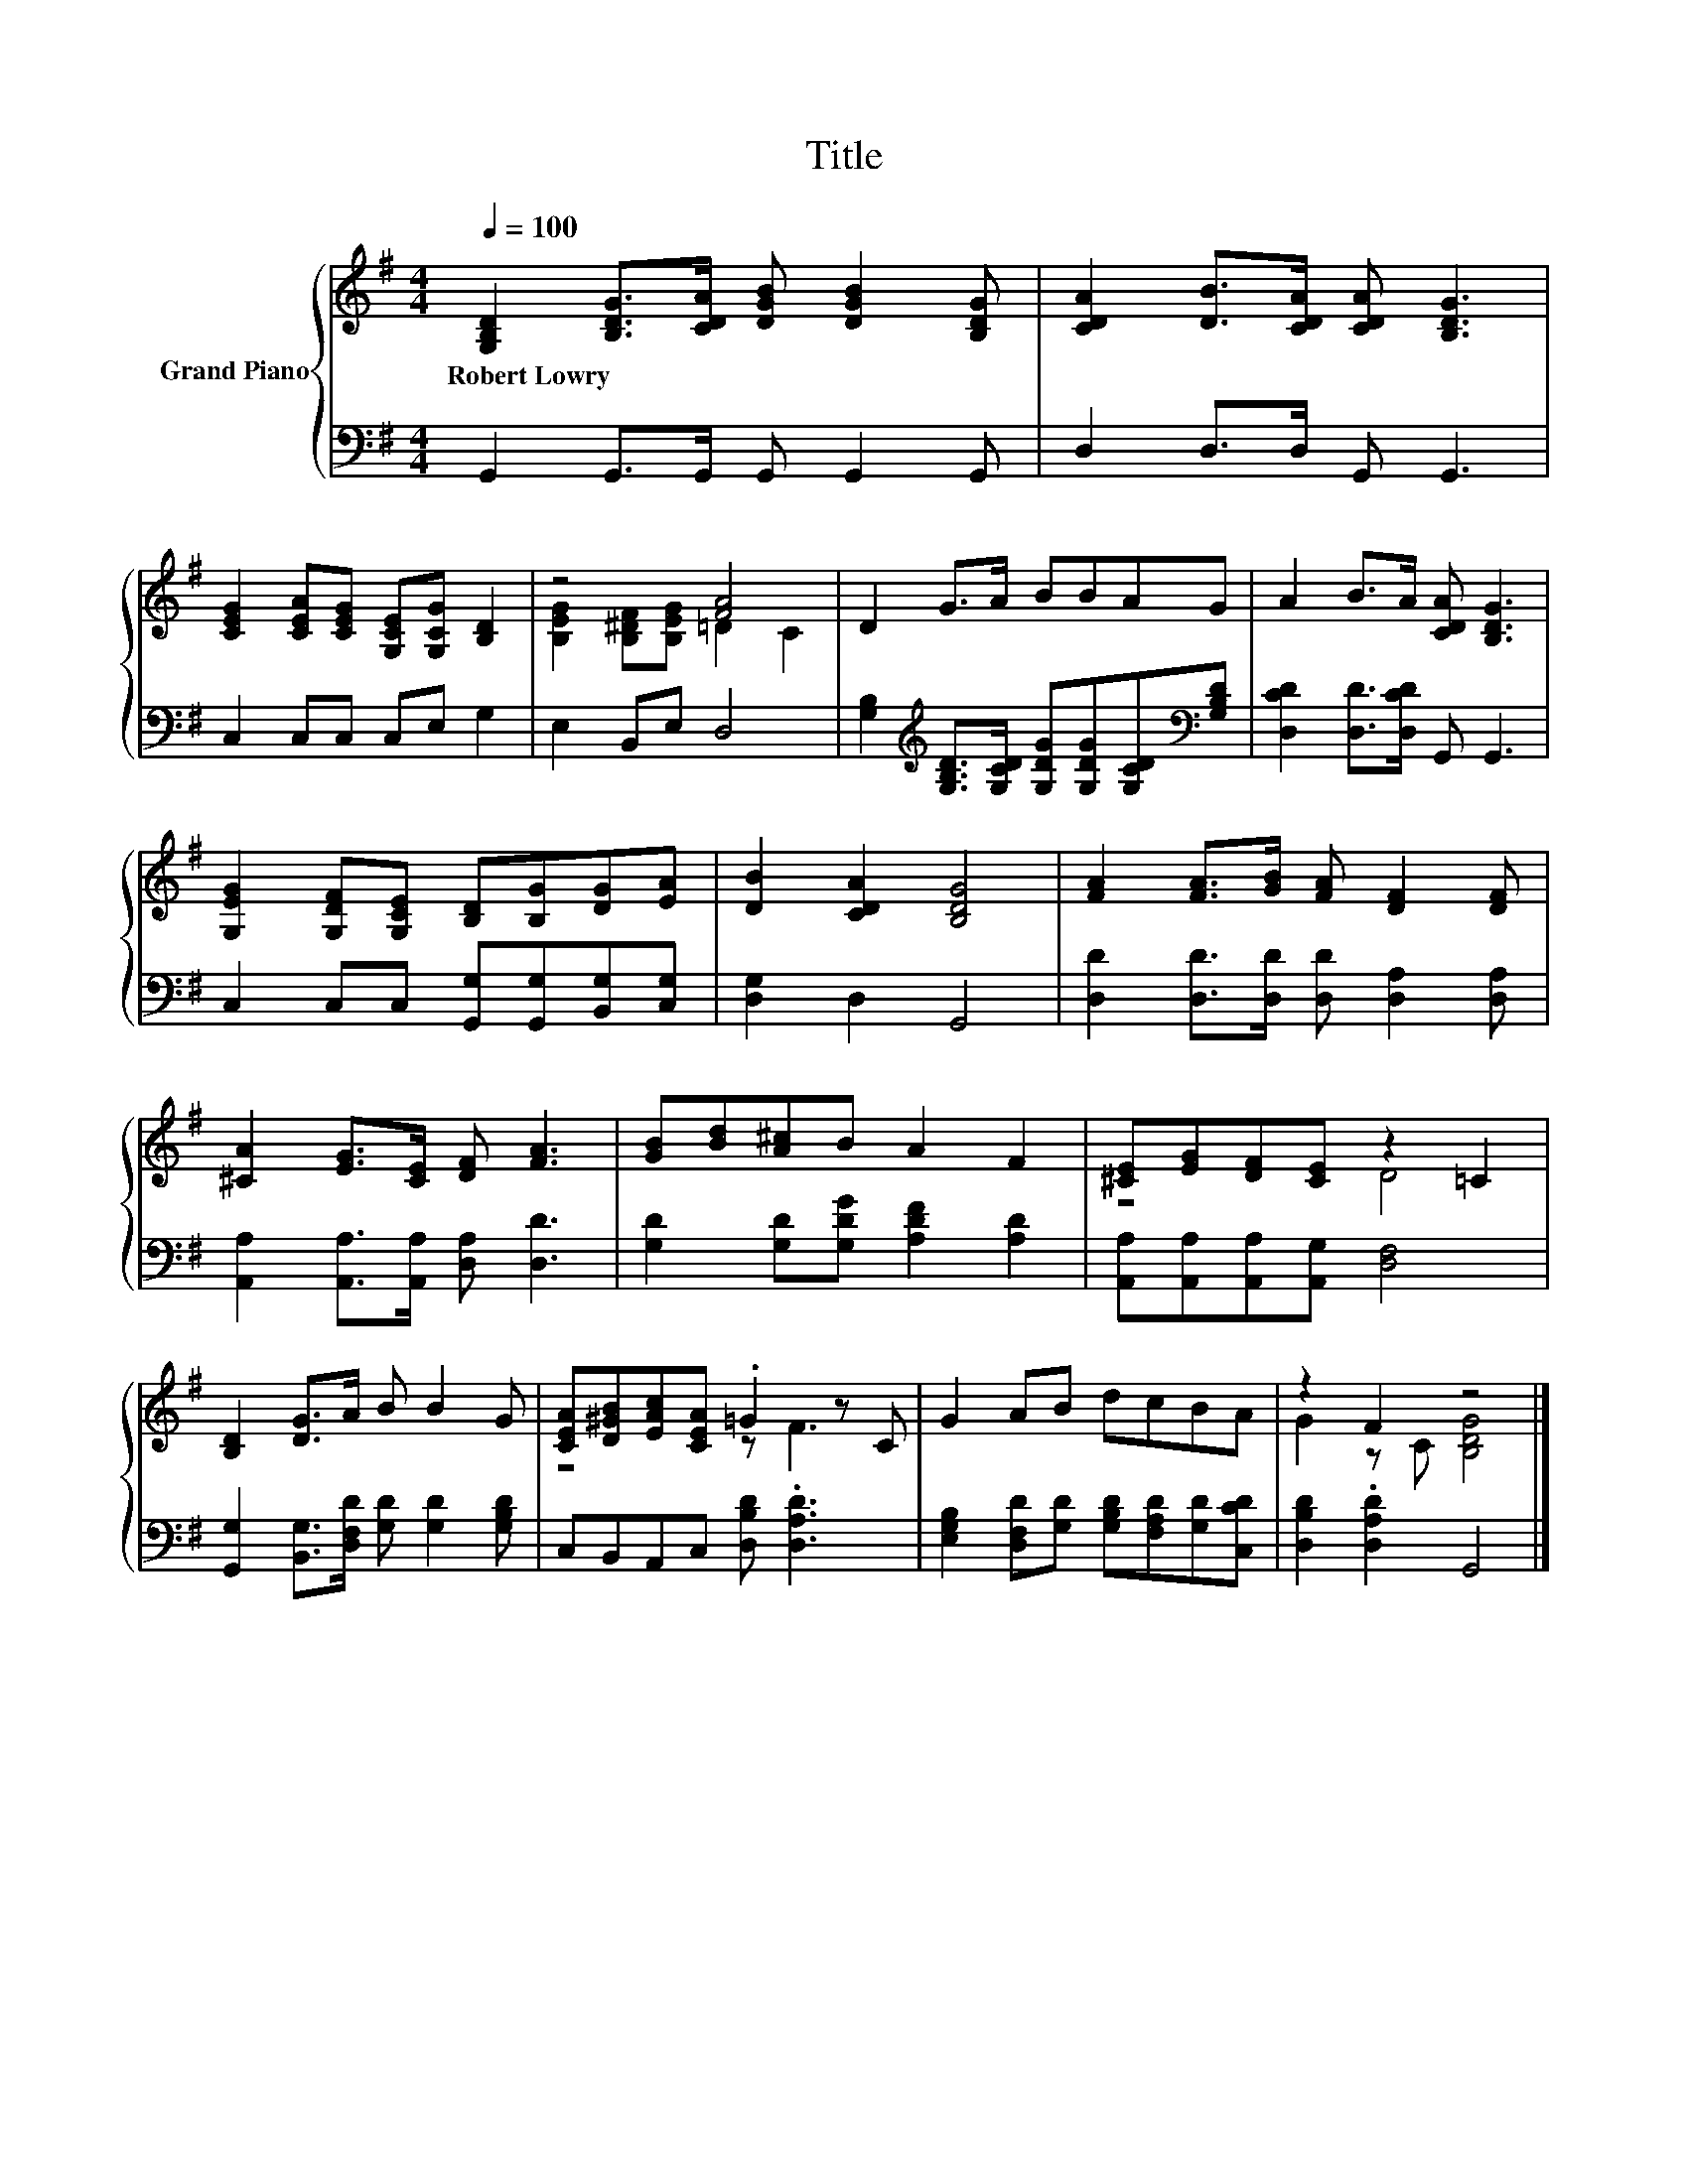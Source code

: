 X:1
T:Title
%%score { ( 1 3 ) | 2 }
L:1/8
Q:1/4=100
M:4/4
K:G
V:1 treble nm="Grand Piano"
V:3 treble 
V:2 bass 
V:1
 [G,B,D]2 [B,DG]>[CDA] [DGB] [DGB]2 [B,DG] | [CDA]2 [DB]>[CDA] [CDA] [B,DG]3 | %2
w: Robert~Lowry * * * * *||
 [CEG]2 [CEA][CEG] [G,CE][G,CG] [B,D]2 | z4 [FA]4 | D2 G>A BBAG | A2 B>A [CDA] [B,DG]3 | %6
w: ||||
 [G,EG]2 [G,DF][G,CE] [B,D][B,G][DG][EA] | [DB]2 [CDA]2 [B,DG]4 | [FA]2 [FA]>[GB] [FA] [DF]2 [DF] | %9
w: |||
 [^CA]2 [EG]>[CE] [DF] [FA]3 | [GB][Bd][A^c]B A2 F2 | [^CE][EG][DF][CE] z2 =C2 | %12
w: |||
 [B,D]2 [DG]>A B B2 G | [CEA][D^GB][EAc][CEA] .=G2 z C | G2 AB dcBA | z2 F2 z4 |] %16
w: ||||
V:2
 G,,2 G,,>G,, G,, G,,2 G,, | D,2 D,>D, G,, G,,3 | C,2 C,C, C,E, G,2 | E,2 B,,E, D,4 | %4
 [G,B,]2[K:treble] [G,B,D]>[G,CD] [G,DG][G,DG][G,CD][K:bass][G,B,D] | %5
 [D,CD]2 [D,D]>[D,CD] G,, G,,3 | C,2 C,C, [G,,G,][G,,G,][B,,G,][C,G,] | [D,G,]2 D,2 G,,4 | %8
 [D,D]2 [D,D]>[D,D] [D,D] [D,A,]2 [D,A,] | [A,,A,]2 [A,,A,]>[A,,A,] [D,A,] [D,D]3 | %10
 [G,D]2 [G,D][G,DG] [A,DF]2 [A,D]2 | [A,,A,][A,,A,][A,,A,][A,,G,] [D,F,]4 | %12
 [G,,G,]2 [B,,G,]>[D,F,D] [G,D] [G,D]2 [G,B,D] | C,B,,A,,C, [D,B,D] .[D,A,D]3 | %14
 [E,G,B,]2 [D,F,D][G,D] [G,B,D][F,A,D][G,D][C,CD] | [D,B,D]2 .[D,A,D]2 G,,4 |] %16
V:3
 x8 | x8 | x8 | [B,EG]2 [B,^DF][B,EG] =D2 C2 | x8 | x8 | x8 | x8 | x8 | x8 | x8 | z4 D4 | x8 | %13
 z4 z F3 | x8 | G2 z C [B,DG]4 |] %16

